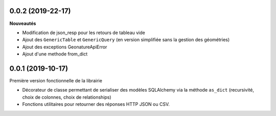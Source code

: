 0.0.2 (2019-22-17)
-------------------------

**Nouveautés**

* Modification de json_resp pour les retours de tableau vide
* Ajout des ``GenericTable`` et ``GenericQuery`` (en version simplifiée sans la gestion des géométries)
* Ajout des exceptions GeonatureApiError
* Ajout d'une methode from_dict
0.0.1 (2019-10-17)
------------------

Première version fonctionnelle de la librairie

* Décorateur de classe permettant de serialiser des modèles SQLAlchemy via la méthode ``as_dict`` (recursivité, choix de colonnes, choix de relationships)
* Fonctions utilitaires pour retourner des réponses HTTP JSON ou CSV.
